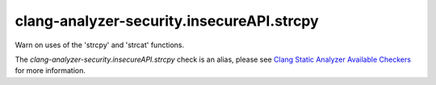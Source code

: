 .. title:: clang-tidy - clang-analyzer-security.insecureAPI.strcpy
.. meta::
   :http-equiv=refresh: 5;URL=https://clang.llvm.org/docs/analyzer/checkers.html#security-insecureapi-strcpy

clang-analyzer-security.insecureAPI.strcpy
==========================================

Warn on uses of the 'strcpy' and 'strcat' functions.

The `clang-analyzer-security.insecureAPI.strcpy` check is an alias, please see
`Clang Static Analyzer Available Checkers
<https://clang.llvm.org/docs/analyzer/checkers.html#security-insecureapi-strcpy>`_
for more information.
